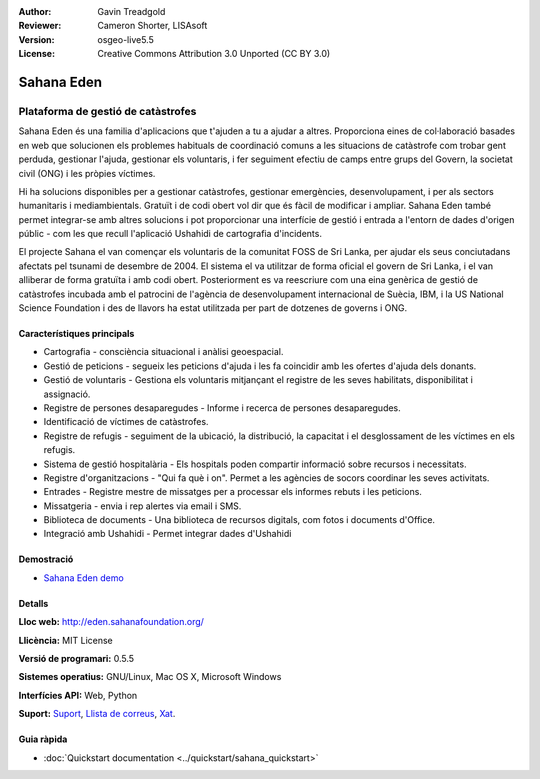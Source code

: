 :Author: Gavin Treadgold
:Reviewer: Cameron Shorter, LISAsoft
:Version: osgeo-live5.5
:License: Creative Commons Attribution 3.0 Unported (CC BY 3.0)

.. image:: ../../images/project_logos/logo-sahana-eden.png
  :scale: 100 %
  :alt: project logo
  :align: right
  :target: http://www.sahanafoundation.org

Sahana Eden
================================================================================

Plataforma de gestió de catàstrofes
~~~~~~~~~~~~~~~~~~~~~~~~~~~~~~~~~~~~~~~~~~~~~~~~~~~~~~~~~~~~~~~~~~~~~~~~~~~~~~~~

Sahana Eden és una familia d'aplicacions que t'ajuden a tu a ajudar a altres.
Proporciona eines de col·laboració basades en web que solucionen els problemes habituals de coordinació comuns a les situacions de catàstrofe com trobar gent perduda, gestionar l'ajuda, gestionar els voluntaris, i fer seguiment efectiu de camps entre grups del Govern, la societat civil (ONG) i les pròpies víctimes.

Hi ha solucions disponibles per a gestionar catàstrofes, gestionar emergències, desenvolupament, i per als sectors humanitaris i mediambientals. Gratuït i de codi obert vol dir que és fàcil de modificar i ampliar. Sahana Eden també permet integrar-se amb altres solucions i pot proporcionar una interfície de gestió i entrada a l'entorn de dades d'origen públic - com les que recull l'aplicació Ushahidi de cartografia d'incidents.

El projecte Sahana el van començar els voluntaris de la comunitat FOSS de Sri Lanka, per ajudar els seus conciutadans afectats pel tsunami de desembre de 2004.
El sistema el va utilitzar de forma oficial el govern de Sri Lanka, i el van alliberar de forma gratuïta i amb codi obert. Posteriorment es va reescriure com una eina genèrica de gestió de catàstrofes incubada amb el patrocini de l'agència de desenvolupament internacional de Suècia, IBM, i la US National Science Foundation i des de llavors ha estat utilitzada per part de dotzenes de governs i ONG.

.. image:: ../../images/screenshots/800x600/sahana-camp-dist_0.jpg
  :scale: 80 %
  :alt: screenshot
  :align: right

Característiques principals
--------------------------------------------------------------------------------

* Cartografia - consciència situacional i anàlisi geoespacial.
* Gestió de peticions - segueix les peticions d'ajuda i les fa coincidir amb les ofertes d'ajuda dels donants.
* Gestió de voluntaris - Gestiona els voluntaris mitjançant el registre de les seves habilitats, disponibilitat i assignació.
* Registre de persones desaparegudes - Informe i recerca de persones desaparegudes.
* Identificació de víctimes de catàstrofes.
* Registre de refugis - seguiment de la ubicació, la distribució, la capacitat i el desglossament de les víctimes en els refugis.
* Sistema de gestió hospitalària - Els hospitals poden compartir informació sobre recursos i necessitats.
* Registre d'organitzacions - "Qui fa què i on". Permet a les agències de socors coordinar les seves activitats.
* Entrades - Registre mestre de missatges per a processar els informes rebuts i les peticions.
* Missatgeria - envia i rep alertes via email i SMS.
* Biblioteca de documents - Una biblioteca de recursos digitals, com fotos i documents d'Office.
* Integració amb Ushahidi - Permet integrar dades d'Ushahidi 

Demostració
--------------------------------------------------------------------------------

* `Sahana Eden demo <http://demo.eden.sahanafoundation.org/>`_

Detalls
--------------------------------------------------------------------------------

**Lloc web:** http://eden.sahanafoundation.org/

**Llicència:** MIT License

**Versió de programari:** 0.5.5

**Sistemes operatius:** GNU/Linux, Mac OS X, Microsoft Windows

**Interfícies API:** Web, Python

**Suport:** `Suport <http://www.sahanafoundation.org/support>`_, `Llista de correus <http://wiki.sahanafoundation.org/doku.php?id=community:mailing_lists>`_,  `Xat <http://www.sahanafoundation.org/chat>`_.

Guia ràpida
--------------------------------------------------------------------------------

* :doc:`Quickstart documentation <../quickstart/sahana_quickstart>`
